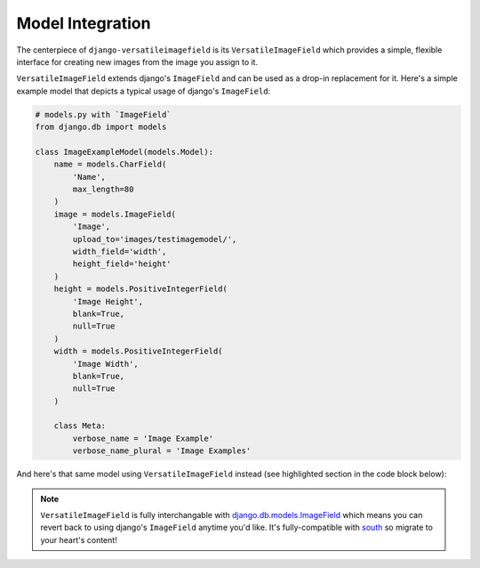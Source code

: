 Model Integration
=================

The centerpiece of ``django-versatileimagefield`` is its
``VersatileImageField`` which provides a simple, flexible interface for
creating new images from the image you assign to it.

``VersatileImageField`` extends django's ``ImageField`` and can be used
as a drop-in replacement for it. Here's a simple example model that
depicts a typical usage of django's ``ImageField``:

.. code-block:: python

    # models.py with `ImageField`
    from django.db import models

    class ImageExampleModel(models.Model):
        name = models.CharField(
            'Name',
            max_length=80
        )
        image = models.ImageField(
            'Image',
            upload_to='images/testimagemodel/',
            width_field='width',
            height_field='height'
        )
        height = models.PositiveIntegerField(
            'Image Height',
            blank=True,
            null=True
        )
        width = models.PositiveIntegerField(
            'Image Width',
            blank=True,
            null=True
        )

        class Meta:
            verbose_name = 'Image Example'
            verbose_name_plural = 'Image Examples'

And here's that same model using ``VersatileImageField`` instead (see highlighted section in the code block below):

.. code-block:: python
    :emphasize-lines: 11,12,13,14,15,16

    # models.py with `VersatileImageField`
    from django.db import models

    from versatileimagefield.fields import VersatileImageField

    class ImageExampleModel(models.Model):
        name = models.CharField(
            'Name',
            max_length=80
        )
        image = VersatileImageField(
            'Image',
            upload_to='images/testimagemodel/',
            width_field='width',
            height_field='height'
        )
        height = models.PositiveIntegerField(
            'Image Height',
            blank=True,
            null=True
        )
        width = models.PositiveIntegerField(
            'Image Width',
            blank=True,
            null=True
        )

        class Meta:
            verbose_name = 'Image Example'
            verbose_name_plural = 'Image Examples'

.. note:: ``VersatileImageField`` is fully interchangable with
    django.db.models.ImageField_
    which means you can revert back to using django's ``ImageField``
    anytime you'd like. It's fully-compatible with
    south_ so migrate to your heart's content!

.. _django.db.models.ImageField: https://docs.djangoproject.com/en/dev/ref/models/fields/#imagefield
.. _south: http://south.readthedocs.org/en/latest/index.html
